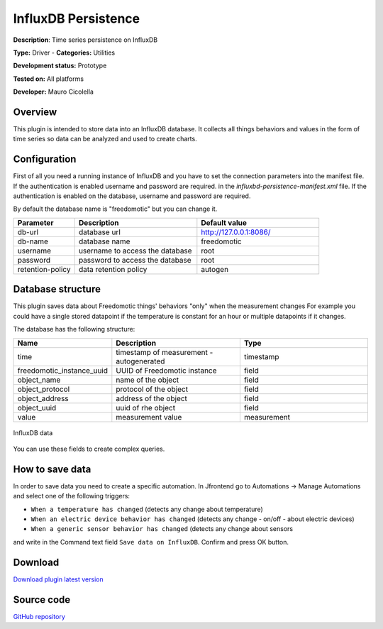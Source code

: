 InfluxDB Persistence
====================

**Description**: Time series persistence on InfluxDB

**Type:** Driver - **Categories:** Utilities 

**Development status:** Prototype

**Tested on:** All platforms

**Developer:** Mauro Cicolella

Overview
--------
This plugin is intended to store data into an InfluxDB database.
It collects all things behaviors and values in the form of time series so data can be 
analyzed and used to create charts.

Configuration
-------------
First of all you need a running instance of InfluxDB and you have to set the connection parameters
into the manifest file.
If the authentication is enabled username and password are required.
in the *influxbd-persistence-manifest.xml* file.
If the authentication is enabled on the database, username and password are required.

By default the database name is "freedomotic" but you can change it.


.. csv-table::
   :header: "Parameter", "Description", "Default value"
   :widths: 15, 30, 30

   "db-url", "database url", "http://127.0.0.1:8086/"
   "db-name","database name", "freedomotic"
   "username", "username to access the database", "root"
   "password", "password to access the database", "root"
   "retention-policy", "data retention policy", "autogen"
  
Database structure
------------------
This plugin saves data about Freedomotic things' behaviors "only" when the measurement changes
For example you could have a single stored datapoint if the temperature is constant for an hour or multiple datapoints
if it changes.

The database has the following structure:

.. csv-table::
   :header: "Name", "Description", "Type"
   :widths: 15, 30, 30

   "time", "timestamp of measurement - autogenerated", "timestamp"
   "freedomotic_instance_uuid", "UUID of Freedomotic instance", "field"
   "object_name", "name of the object", "field"
   "object_protocol", "protocol of the object", "field"
   "object_address", "address of the object", "field"
   "object_uuid", "uuid of rhe object", "field"
   "value", "measurement value", "measurement"

.. figure:: images/influxdb/influxdb2.png
    :width: 600px
    :align: center
    :height: 400px
    :alt: InfluxDB data
    :figclass: align-center

    InfluxDB data     
    
    
You can use these fields to create complex queries.

How to save data
----------------

In order to save data you need to create a specific automation.
In Jfrontend go to Automations -> Manage Automations and select one of the following triggers:

* ``When a temperature has changed`` (detects any change about temperature)
* ``When an electric device behavior has changed`` (detects any change - on/off - about electric devices)
* ``When a generic sensor behavior has changed`` (detects any change about sensors

and write in the Command text field ``Save data on InfluxDB``. Confirm and press OK button.

Download
--------
`Download plugin latest version <https://bintray.com/freedomotic/freedomotic-plugins/download_file?file_path=influxdb-persistence-5.6.x-3.0.device>`_

Source code
-----------
`GitHub repository <https://github.com/freedomotic/freedomotic/tree/master/plugins/devices/influxdb>`_


